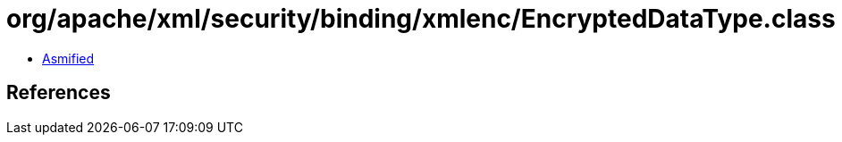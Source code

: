 = org/apache/xml/security/binding/xmlenc/EncryptedDataType.class

 - link:EncryptedDataType-asmified.java[Asmified]

== References

